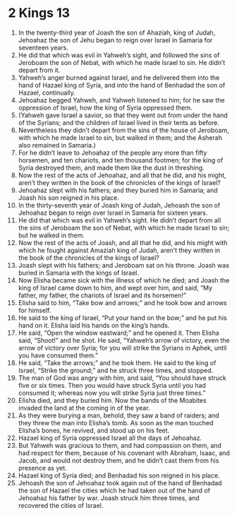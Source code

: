 ﻿
* 2 Kings 13
1. In the twenty-third year of Joash the son of Ahaziah, king of Judah, Jehoahaz the son of Jehu began to reign over Israel in Samaria for seventeen years. 
2. He did that which was evil in Yahweh’s sight, and followed the sins of Jeroboam the son of Nebat, with which he made Israel to sin. He didn’t depart from it. 
3. Yahweh’s anger burned against Israel, and he delivered them into the hand of Hazael king of Syria, and into the hand of Benhadad the son of Hazael, continually. 
4. Jehoahaz begged Yahweh, and Yahweh listened to him; for he saw the oppression of Israel, how the king of Syria oppressed them. 
5. (Yahweh gave Israel a savior, so that they went out from under the hand of the Syrians; and the children of Israel lived in their tents as before. 
6. Nevertheless they didn’t depart from the sins of the house of Jeroboam, with which he made Israel to sin, but walked in them; and the Asherah also remained in Samaria.) 
7. For he didn’t leave to Jehoahaz of the people any more than fifty horsemen, and ten chariots, and ten thousand footmen; for the king of Syria destroyed them, and made them like the dust in threshing. 
8. Now the rest of the acts of Jehoahaz, and all that he did, and his might, aren’t they written in the book of the chronicles of the kings of Israel? 
9. Jehoahaz slept with his fathers; and they buried him in Samaria; and Joash his son reigned in his place. 
10. In the thirty-seventh year of Joash king of Judah, Jehoash the son of Jehoahaz began to reign over Israel in Samaria for sixteen years. 
11. He did that which was evil in Yahweh’s sight. He didn’t depart from all the sins of Jeroboam the son of Nebat, with which he made Israel to sin; but he walked in them. 
12. Now the rest of the acts of Joash, and all that he did, and his might with which he fought against Amaziah king of Judah, aren’t they written in the book of the chronicles of the kings of Israel? 
13. Joash slept with his fathers; and Jeroboam sat on his throne. Joash was buried in Samaria with the kings of Israel. 
14. Now Elisha became sick with the illness of which he died; and Joash the king of Israel came down to him, and wept over him, and said, “My father, my father, the chariots of Israel and its horsemen!” 
15. Elisha said to him, “Take bow and arrows;” and he took bow and arrows for himself. 
16. He said to the king of Israel, “Put your hand on the bow;” and he put his hand on it. Elisha laid his hands on the king’s hands. 
17. He said, “Open the window eastward;” and he opened it. Then Elisha said, “Shoot!” and he shot. He said, “Yahweh’s arrow of victory, even the arrow of victory over Syria; for you will strike the Syrians in Aphek, until you have consumed them.” 
18. He said, “Take the arrows;” and he took them. He said to the king of Israel, “Strike the ground;” and he struck three times, and stopped. 
19. The man of God was angry with him, and said, “You should have struck five or six times. Then you would have struck Syria until you had consumed it; whereas now you will strike Syria just three times.” 
20. Elisha died, and they buried him. Now the bands of the Moabites invaded the land at the coming in of the year. 
21. As they were burying a man, behold, they saw a band of raiders; and they threw the man into Elisha’s tomb. As soon as the man touched Elisha’s bones, he revived, and stood up on his feet. 
22. Hazael king of Syria oppressed Israel all the days of Jehoahaz. 
23. But Yahweh was gracious to them, and had compassion on them, and had respect for them, because of his covenant with Abraham, Isaac, and Jacob, and would not destroy them, and he didn’t cast them from his presence as yet. 
24. Hazael king of Syria died; and Benhadad his son reigned in his place. 
25. Jehoash the son of Jehoahaz took again out of the hand of Benhadad the son of Hazael the cities which he had taken out of the hand of Jehoahaz his father by war. Joash struck him three times, and recovered the cities of Israel. 
